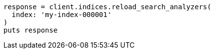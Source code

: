 [source, ruby]
----
response = client.indices.reload_search_analyzers(
  index: 'my-index-000001'
)
puts response
----
